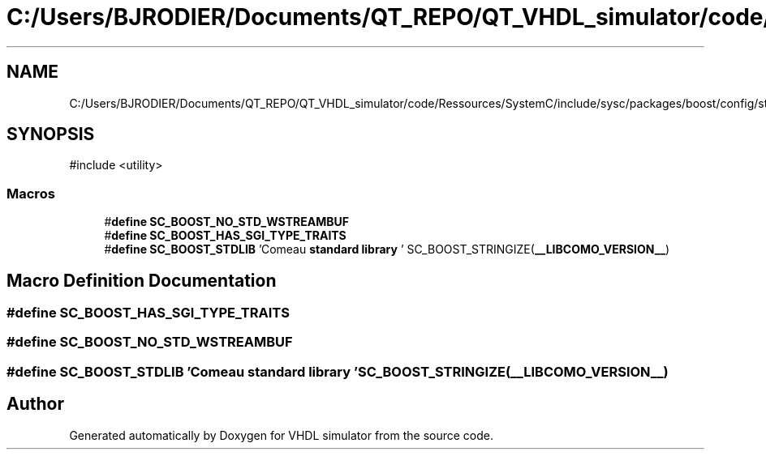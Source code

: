 .TH "C:/Users/BJRODIER/Documents/QT_REPO/QT_VHDL_simulator/code/Ressources/SystemC/include/sysc/packages/boost/config/stdlib/libcomo.hpp" 3 "VHDL simulator" \" -*- nroff -*-
.ad l
.nh
.SH NAME
C:/Users/BJRODIER/Documents/QT_REPO/QT_VHDL_simulator/code/Ressources/SystemC/include/sysc/packages/boost/config/stdlib/libcomo.hpp
.SH SYNOPSIS
.br
.PP
\fR#include <utility>\fP
.br

.SS "Macros"

.in +1c
.ti -1c
.RI "#\fBdefine\fP \fBSC_BOOST_NO_STD_WSTREAMBUF\fP"
.br
.ti -1c
.RI "#\fBdefine\fP \fBSC_BOOST_HAS_SGI_TYPE_TRAITS\fP"
.br
.ti -1c
.RI "#\fBdefine\fP \fBSC_BOOST_STDLIB\fP   'Comeau \fBstandard\fP \fBlibrary\fP ' SC_BOOST_STRINGIZE(\fB__LIBCOMO_VERSION__\fP)"
.br
.in -1c
.SH "Macro Definition Documentation"
.PP 
.SS "#\fBdefine\fP SC_BOOST_HAS_SGI_TYPE_TRAITS"

.SS "#\fBdefine\fP SC_BOOST_NO_STD_WSTREAMBUF"

.SS "#\fBdefine\fP SC_BOOST_STDLIB   'Comeau \fBstandard\fP \fBlibrary\fP ' SC_BOOST_STRINGIZE(\fB__LIBCOMO_VERSION__\fP)"

.SH "Author"
.PP 
Generated automatically by Doxygen for VHDL simulator from the source code\&.
